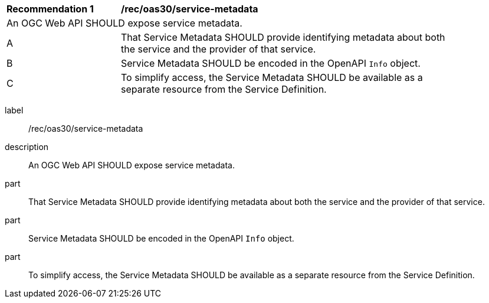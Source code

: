 [[rec_oas30_service-metadata]]
[width="90%",cols="2,6a"]
|===
^|*Recommendation {counter:rec-id}* |*/rec/oas30/service-metadata*
2+|An OGC Web API SHOULD expose service metadata.
^|A |That Service Metadata SHOULD provide identifying metadata about both the service and the provider of that service.
^|B |Service Metadata SHOULD be encoded in the OpenAPI `Info` object.
^|C |To simplify access, the Service Metadata SHOULD be available as a separate resource from the Service Definition.
|===

[recommendation]
====
[%metadata]
label:: /rec/oas30/service-metadata
description:: An OGC Web API SHOULD expose service metadata.
part:: That Service Metadata SHOULD provide identifying metadata about both the service and the provider of that service.
part:: Service Metadata SHOULD be encoded in the OpenAPI `Info` object.
part:: To simplify access, the Service Metadata SHOULD be available as a separate resource from the Service Definition.
====
